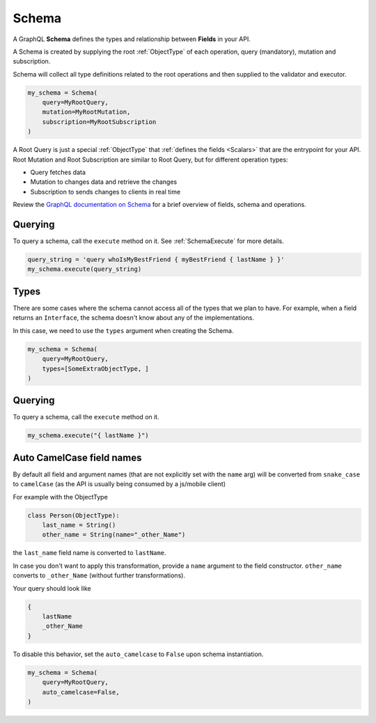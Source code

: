 Schema
======

A GraphQL **Schema** defines the types and relationship between **Fields** in your API.

A Schema is created by supplying the root :ref:`ObjectType` of each operation, query (mandatory), mutation and subscription.

Schema will collect all type definitions related to the root operations and then supplied to the validator and executor.

.. code:: python

    my_schema = Schema(
        query=MyRootQuery,
        mutation=MyRootMutation,
        subscription=MyRootSubscription
    )

A Root Query is just a special :ref:`ObjectType` that :ref:`defines the fields <Scalars>` that are the entrypoint for your API. Root Mutation and Root Subscription are similar to Root Query, but for different operation types:

* Query fetches data
* Mutation to changes data and retrieve the changes
* Subscription to sends changes to clients in real time

Review the `GraphQL documentation on Schema`_ for a brief overview of fields, schema and operations.

.. _GraphQL documentation on Schema: https://graphql.org/learn/schema/


Querying
--------

To query a schema, call the ``execute`` method on it. See :ref:`SchemaExecute` for more details.


.. code:: python

    query_string = 'query whoIsMyBestFriend { myBestFriend { lastName } }'
    my_schema.execute(query_string)

Types
-----

There are some cases where the schema cannot access all of the types that we plan to have.
For example, when a field returns an ``Interface``, the schema doesn't know about any of the
implementations.

In this case, we need to use the ``types`` argument when creating the Schema.


.. code:: python

    my_schema = Schema(
        query=MyRootQuery,
        types=[SomeExtraObjectType, ]
    )


Querying
--------

To query a schema, call the ``execute`` method on it.


.. code:: python

    my_schema.execute("{ lastName }")


Auto CamelCase field names
--------------------------

By default all field and argument names (that are not
explicitly set with the ``name`` arg) will be converted from
``snake_case`` to ``camelCase`` (as the API is usually being consumed by a js/mobile client)

For example with the ObjectType

.. code:: python

    class Person(ObjectType):
        last_name = String()
        other_name = String(name="_other_Name")

the ``last_name`` field name is converted to ``lastName``.

In case you don't want to apply this transformation, provide a ``name`` argument to the field constructor.
``other_name`` converts to ``_other_Name`` (without further transformations).

Your query should look like

.. code::

    {
        lastName
        _other_Name
    }


To disable this behavior, set the ``auto_camelcase`` to ``False`` upon schema instantiation.

.. code:: python

    my_schema = Schema(
        query=MyRootQuery,
        auto_camelcase=False,
    )
